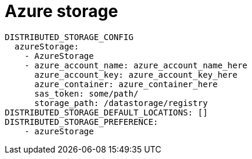 [[config-fields-storage-azure]]
= Azure storage


[source,yaml]
----
DISTRIBUTED_STORAGE_CONFIG
  azureStorage:
    - AzureStorage
    - azure_account_name: azure_account_name_here
      azure_account_key: azure_account_key_here
      azure_container: azure_container_here
      sas_token: some/path/
      storage_path: /datastorage/registry
DISTRIBUTED_STORAGE_DEFAULT_LOCATIONS: []
DISTRIBUTED_STORAGE_PREFERENCE:
    - azureStorage
----
